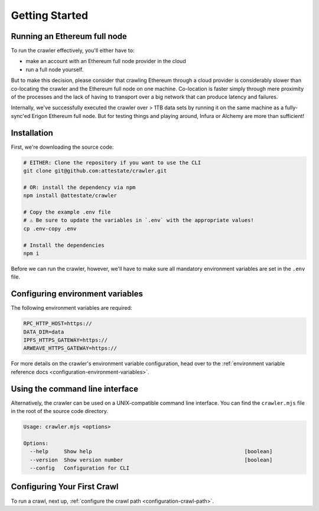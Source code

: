 Getting Started
===============

Running an Ethereum full node
-----------------------------

To run the crawler effectively, you'll either have to:

* make an account with an Ethereum full node provider in the cloud
* run a full node yourself.

But to make this decision, please consider that crawling Ethereum through a
cloud provider is considerably slower than co-locating the crawler and the
Ethereum full node on one machine. Co-location is faster simply through mere
proximity of the processes and the lack of having to transport over a big
network that can produce latency and failures.

Internally, we've successfully executed the crawler over > 1TB data sets by
running it on the same machine as a fully-sync'ed Erigon Ethereum full node.
But for testing things and playing around, Infura or Alchemy are more than
sufficient!

Installation
---------------------------

First, we're downloading the source code:

.. code-block:: bash

  # EITHER: Clone the repository if you want to use the CLI
  git clone git@github.com:attestate/crawler.git

  # OR: install the dependency via npm
  npm install @attestate/crawler

  # Copy the example .env file
  # ⚠️ Be sure to update the variables in `.env` with the appropriate values!
  cp .env-copy .env

  # Install the dependencies
  npm i

Before we can run the crawler, however, we'll have to make sure all mandatory
environment variables are set in the ``.env`` file.

Configuring environment variables
---------------------------------

The following environment variables are required:

.. code-block:: bash

  RPC_HTTP_HOST=https://
  DATA_DIR=data
  IPFS_HTTPS_GATEWAY=https://
  ARWEAVE_HTTPS_GATEWAY=https://

For more details on the crawler's environment variable configuration, head over
to the :ref:`environment variable reference docs
<configuration-environment-variables>`.

Using the command line interface
--------------------------------

Alternatively, the crawler can be used on a UNIX-compatible command line
interface. You can find the ``crawler.mjs`` file in the root of the source code
directory.

.. code-block:: bash

  Usage: crawler.mjs <options>

  Options:
    --help     Show help                                                 [boolean]
    --version  Show version number                                       [boolean]
    --config   Configuration for CLI

Configuring Your First Crawl
----------------------------

To run a crawl, next up, :ref:`configure the crawl path
<configuration-crawl-path>`.
